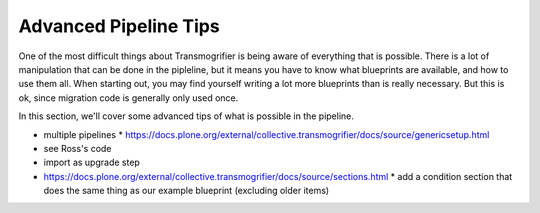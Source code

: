 ======================
Advanced Pipeline Tips
======================

One of the most difficult things about Transmogrifier is being aware of everything that is possible.
There is a lot of manipulation that can be done in the pipleline, but it means you have to know what blueprints are available, and how to use them all.
When starting out, you may find yourself writing a lot more blueprints than is really necessary.
But this is ok, since migration code is generally only used once.

In this section, we'll cover some advanced tips of what is possible in the pipeline.

* multiple pipelines
  * https://docs.plone.org/external/collective.transmogrifier/docs/source/genericsetup.html
* see Ross's code
* import as upgrade step
* https://docs.plone.org/external/collective.transmogrifier/docs/source/sections.html
  * add a condition section that does the same thing as our example blueprint (excluding older items)